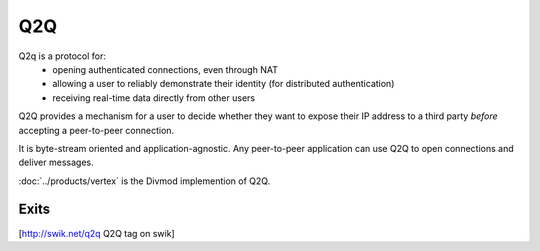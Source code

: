 ===
Q2Q
===

Q2q is a protocol for:
 * opening authenticated connections, even through NAT
 * allowing a user to reliably demonstrate their identity (for distributed
   authentication)
 * receiving real-time data directly from other users

Q2Q provides a mechanism for a user to decide whether they want to expose
their IP address to a third party *before* accepting a peer-to-peer
connection.

It is byte-stream oriented and application-agnostic. Any peer-to-peer
application can use Q2Q to open connections and deliver messages.

:doc:`../products/vertex` is the Divmod implemention of Q2Q.

Exits
=====

[http://swik.net/q2q Q2Q tag on swik]
